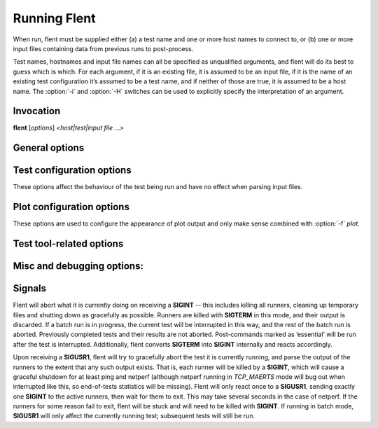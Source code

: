 Running Flent
=============

When run, flent must be supplied either (a) a test name and one or more host
names to connect to, or (b) one or more input files containing data from
previous runs to post-process.

Test names, hostnames and input file names can all be specified as unqualified
arguments, and flent will do its best to guess which is which. For each
argument, if it is an existing file, it is assumed to be an input file, if it is
the name of an existing test configuration it’s assumed to be a test name, and
if neither of those are true, it is assumed to be a host name. The :option:`-i`
and :option:`-H` switches can be used to explicitly specify the interpretation
of an argument.

Invocation
----------

**flent** [*options*\ ] *<host\|test\|input file* ...\ *>*



General options
---------------

.. option:: -o OUTPUT, --output=OUTPUT

   File to write processed output to (default standard out).

.. option:: -D DATA_DIR, --data-dir=DATA_DIR

   Directory to store data files in. Defaults to the current directory.

.. option:: -i INPUT, --input=INPUT

   File to read input from (instead of running tests). Input files can also be
   specified as unqualified arguments without using the :option:`-i` switch.

.. option:: -f FORMAT, --format=FORMAT

   Select output format (plot, csv, org\_table, stats). Default is no processed
   output (just writes the JSON data file).

.. option:: -p PLOT, --plot=PLOT

   Select which plot to output for the given test (implies :option:`-f` plot). Use the
   :option:`--list-plots` option to see available plots.

.. option:: -t TITLE, --title-extra=TITLE

   Text to add to plot title and data file name.

.. option:: -n NOTE, --note=NOTE

   Add arbitrary text as a note to be stored in the JSON data file (under the
   *NOTE* key in the metadata object).

.. option:: -r RCFILE, --rcfile=RCFILE

   Load configuration data from *RCFILE* (default *~/.flentrc*). See section
   below for information on the rc file format.

.. option:: -x, --extended-metadata

   Collect extended metadata and store it with the data file. May include
   details of your machine you don’t want to distribute; see the section on the
   data format below.

.. option:: --remote-metadata=HOSTNAME

   Collect extended metadata from a remote host. *HOSTNAME* is passed verbatim
   to ssh, so can include hosts specified in ~/.ssh/config. Note that gathering
   the data can take some time, since it involves executing several remote
   commands. This option can be specified multiple times and implies
   :option:`--extended-metadata`.

.. option:: --gui

   Run the flent GUI. All other options are used as defaults in the GUI, but can
   be changed once it is running. The GUI can also be started by running the
   :command:`flent-gui` binary. For more information on the GUI, see the
   :doc:`gui` section.

.. option:: --new-gui-instance

   Start a new GUI instance. Otherwise, flent will try to connect to an already
   running GUI instance and have that load any new data files specified as
   arguments. Implies :option:`--gui` when passed on the command line, but not when
   set in the rc file. Note that when multiple GUI instances are running, there
   is no guarantee as to which instance will get a subsequent open request (if
   run again without :option:`--new-gui-instance`).

.. option:: --gui-no-defer

   Normally, the GUI defers redrawing plots until they are needed to avoid
   redrawing all open plots every time an option changes. This switch turns off
   that optimisation in favour of always redrawing everything straight away.
   This is useful when loading a bunch of plots from the command line and then
   wanting to flip through them without drawing delay.

.. option:: -b BATCH_NAME, --batch-name=BATCH_NAME

   Run test batch BATCH\_NAME (must be specified in a batch file loaded by the
   :option:`--batch-file` option). Can be supplied multiple times.

.. option:: -B BATCH_FILE, --batch-file=BATCH_FILE

   Load batch file BATCH_FILE. Can be specified multiple times, in which case
   the files will be combined (with identically-named sections being overridden
   by later files). See appropriate section below for an explanation of the
   batch file format.

.. option:: --batch-override=key=value

   Override parameter ’key’ in the batch config and set it to ’value’. The key
   name will be case folded to lower case. Can be specified multiple times.

.. option:: --batch-dry-run

   Dry batch run. Prints what would be done, but doesn’t actually run any tests.

.. option:: --batch-verbose

   Be verbose during batch run: Print all commands executed.

.. option:: --batch-no-shuffle

   Do not randomise the order of test runs within each batch.

.. option:: --batch-repetitions=REPETITIONS

   Shorthand for :option:`--batch-override` ``'repetitions=REPETITIONS’``.

.. option:: --batch-title=TITLE

   Shorthand for :option:`--batch-override` ``'batch_title=TITLE’``.

.. option:: --batch-resume=DIR

   Try to resume a previously interrupted batch run. The argument is the
   top-level output directory from the previous run.

   This will attempt to find a data file in the resume directory and load the
   BATCH_TIME from the previous run from that and continue. The assumption is
   that the output directory and filenames are generated from the batch time, so
   that they will match with the previous run when the same time is used. Then,
   tests for which data files already exist will be skipped on this run. If the
   rest of the batch invocation is different from the one being resumed, results
   may not be what you want.

   There's a check to ensure that the generated output path is a subdirectory of
   the resume directory, and the whole run will be aborted if it isn't.

Test configuration options
--------------------------

These options affect the behaviour of the test being run and have no effect when
parsing input files.

.. option :: -H HOST, --host=HOST

   Host to connect to for tests. For tests that support it, multiple hosts can
   be specified by supplying this option multiple times. Hosts can also be
   specified as unqualified arguments; this parameter guarantees that the
   argument be interpreted as a host name (rather than being subject to
   auto-detection between input files, hostnames and test names).

.. option:: --local-bind=IP

   Local hostname or IP address to bind to (for test tools that support this).
   Can be specified multiple times for tests that connect to more than one host;
   if it is, it must be specified as many times as there are hosts.

.. option:: --remote-host=idx=HOSTNAME

   A remote hostname to connect to when starting a test. The idx is the runner
   index, which is assigned sequentially to each *runner* (and so it is *not*
   the same as the sequence of hostnames). Look for the 'IDX' key in SERIES_META
   for a test get the idx used here, but note that the idx assignment depends on
   the exact arguments to the test.

   This works by simply prepending 'ssh HOSTNAME' to the runner command, so it
   relies on the same binaries being in the same places on both machines, and
   won't work for all runners.

   This option can be specified multiple times to have multiple runners run on
   remote hosts.

.. option:: -l LENGTH, --length=LENGTH

   Base test length (some tests may add some time to this).

.. option:: -s STEP_SIZE, --step-size=STEP_SIZE

   Measurement data point step size.

.. option:: -d DELAY, --delay=DELAY

   Number of seconds to delay parts of test (such as bandwidth loaders).

.. option:: -4, --ipv4

   Use IPv4 for tests (some tests may ignore this).

.. option:: -6, --ipv6

   Use IPv6 for tests (some tests may ignore this).

.. option:: --socket-timeout=SOCKET_TIMEOUT

   Socket timeout (in seconds) used for UDP delay measurement, to prevent stalls
   on packet loss. Only enabled if the installed netperf version is detected to
   support this (requires SVN version of netperf).

   For the default value, see the output of flent :option:`-h`. The value of
   this parameter is an implicit upper bound on how long a round-trip time that
   can be measured. As such you may need to adjust it if you are experiencing
   latency above the default value. Set to 0 to disable.

.. option:: --test-parameter=key=value

   Arbitrary test parameter in key=value format. Key will be case folded to
   lower case. The values are stored with the results metadata, and so can be
   used for storing arbitrary information relevant for a particular test run.

   In addition to serving as simple metadata, the test parameters can also
   affect the behaviour of some test configurations. See the :doc:`tests`
   section for information on these.

   This option can be specified multiple times to set multiple test parameters.

.. option:: --swap-up-down

   Switch upstream and downstream directions for data transfer. This means that
   ’upload’ will become ’download’ and vice versa. Works by exchanging netperf
   ``TCP_MAERTS`` and ``TCP_STREAM`` parameters, so only works for tests that employ
   these as their data transfer, and only for the TCP streams.

.. option:: --socket-stats

    Parse socket stats during test. This will capture and parse socket
    statistics for all TCP upload flows during a test, adding TCP cwnd and RTT
    values to the test data. Requires the 'ss' utility to be present on the
    system, and can fail if there are too many simultaneous upload flows; which
    is why this option is not enabled by default.

Plot configuration options
--------------------------

These options are used to configure the appearance of plot output and only make
sense combined with :option:`-f` *plot*.

.. option:: --label-x=LABEL
.. option:: --label-y=LABEL

   Override the figure axis labels. Can be specified twice, corresponding to
   figures with multiple axes.

.. option:: -I, --invert-latency-y

   Invert latency data series axis (typically the Y-axis), making plots show
   ’better' values upwards.

.. option:: -z, --zero-y

   Always start Y axis of plot at zero, instead of autoscaling the axis.
   Autoscaling is still enabled for the upper bound. This also disables log
   scale if enabled.

.. option:: --log-scale={log2,log10}

   Use the specified logarithmic scale on plots.

.. option:: --norm-factor=FACTOR

   Data normalisation factor. Divide all data points by this value. Can be
   specified multiple times, in which case each value corresponds to a data
   series.

.. option:: --bounds-x=BOUNDS
.. option:: --bounds-y=BOUNDS

   Specify bounds of the plot axes. If specifying one number, that will become
   the upper bound. Specify two numbers separated by a comma to specify both
   upper and lower bounds. To specify just the lower bound, add a comma
   afterwards. Can be specified twice, corresponding to figures with multiple
   axes.

.. option:: -S, --scale-mode

   Treat file names (except for the first one) passed as unqualified arguments
   as if passed as :option:`--scale-data` (default as if passed as
   :option:`--input`).

.. option:: --concatenate

   Concatenate multiple result sets into one data series. This means that each
   data file will have its time axis shifted by the preceding series duration
   and appended to the first data set specified. Only works for data sets from
   the same test, obviously.

.. option:: --absolute-time

   Plot data points with absolute UNIX time on the x-axis. This requires the
   absolute starting time for the test run to be stored in the data file, and so
   it won’t work with data files that predates this feature.

.. option:: --subplot-combine

   When plotting multiple data series, plot each one on a separate subplot
   instead of combining them into one plot. This mode is not supported for all
   plot types, and only works when :option:`--scale-mode` is disabled.

.. option:: --skip-missing-series

   Skip missing series entirely from bar plots, instead of leaving an empty
   space for it.

.. option:: --no-print-n

   Do not print the number of data points on combined plots. When using plot
   types that combines results from several test runs, the number of data series
   in each combined data point is normally added after the series name, (n=X)
   for X data series. This option turns that off.

.. option:: --no-annotation

   Exclude annotation with hostnames, time and test length from plots.

.. option:: --figure-note=NOTE, --fig-note=NOTE

   Add a note (arbitrary text) to the bottom-left of the figure.

.. option:: --no-title

   Exclude title from plots.

.. option:: --override-title=TITLE

   Override plot title with this string. Completely discards the configured
   title (from the test configuration), as well as the title stored in the data
   set, and replaces it with the value supplied here. This is useful to override
   the plot title *at the time of plotting*, for instance to add a title to an
   aggregate plot from several data series. When this parameter is specified,
   :option:`--no-title` has no effect.

.. option:: --no-labels

   Hides tick labels from box and bar plots.

.. option:: --no-markers

   Don’t use line markers to differentiate data series on plots.

.. option:: --no-legend

   Exclude legend from plots.

.. option:: --horizontal-legend

   Place a horizontal legend below the plot instead of a vertical one next to
   it. Doesn't always work well if there are too many items in the legend.

.. option:: --legend-title=LEGEND_TITLE

   Override legend title on plot.

.. option:: --legend-placement=LEGEND_PLACEMENT

   Control legend placement. Enabling this option will place the legend inside
   the plot at the specified location. Can be one of 'best', 'upper right',
   'upper left', 'lower left', 'lower right', 'right', 'center left', 'center
   right', 'lower center', 'upper center' or 'center'.

.. option:: --legend-columns=LEGEND_COLUMNS
    Set the number of columns in the legend.

.. option:: --reverse-legend

   Reverse the order of items in the legend. This can be useful to make the
   legend order match the data series in some cases.

.. option:: --filter-legend

   Filter legend labels by removing the longest common substring from all
   entries. This is not particularly smart, so use with care.

.. option:: --replace-legend=src=dest

   Replace 'src' with 'dst' in legends. Can be specified multiple times.

.. option:: --filter-regexp=REGEXP

   Filter the plot legend by the supplied regular expression. Note that for
   combining several plot results, the regular expression is also applied before
   the grouping logic, meaning that a too wide filter can mess up the grouping.

.. option:: --override-label=LABEL

   Override dataset label. Can be specified multiple times when multiple
   datasets are being plotted, in which case the order of labels corresponds to
   the order of datasets.

   Like :option:`--override-title`, this is applied *at the time of plotting*.

.. option:: --filter-series=SERIES

   Filter out specified series from plot. Can be specified multiple times.

.. option:: --split-group=LABEL

   Split data sets into groups when creating box plots. Specify this option
   multiple times to define the new groups; the value of each option is the
   group name.

   Say you're plotting nine datasets which are really testing two variables with
   three values each. In this case, it can be useful to have the box plot of the
   results be split into three parts (corresponding to the values of one
   variable) with each three boxes in each of them (corresponding to the values
   of the second variable). This option makes this possible; simply specify it
   three times with the labels to be used for the three groups.

   A constraint on this option is that the number of datasets being plotted must
   be divisible by the number of groups.

.. option:: --colours=COLOURS

   Comma-separated list of colours to be used for the plot colour cycle. Can be
   specified in any format understood by matplotlib (including HTML hex values
   prefixed with a #).

   Yes, this option uses British spelling. No, American spelling is not
   supported.

.. option:: --override-group-by=GROUP

   Override the ``group_by`` setting for combination plots. This is useful to,
   for instance, switch to splitting up combined data sets by batch run instead
   of by file name.

.. option:: --combine-save-dir=DIRNAME

   When doing a combination plot save the intermediate data to ``DIRNAME``. This
   can then be used for subsequent plotting to avoid having to load all the
   source data files again on each plot.

.. option:: --figure-width=FIG_WIDTH

   Figure width in inches. Used when saving plots to file and for default size
   of the interactive plot window.

.. option:: --figure-height=FIG_HEIGHT

   Figure height in inches. Used when saving plots to file and for default size
   of the interactive plot window.

.. option:: --figure-dpi=FIG_DPI

   Figure DPI. Used when saving plots to raster format files.

.. option:: --fallback-layout

   Use the fallback layout engine (tight_layout built in to matplotlib). Use
   this if text is cut off on saved figures. The downside to the fallback engine
   is that the size of the figure (as specified by :option:`--figure-width` and
   :option:`--figure-height`) is no longer kept constant.)

.. option:: --no-matplotlibrc

   Don’t load included matplotlibrc values. Use this if autodetection of custom
   matplotlibrc fails and flent is inadvertently overriding rc values.

.. option:: --no-hover-highlight

   Don't highlight data series on hover in interactive plot views. Use this if
   redrawing is too slow, or the highlighting is undesired for other reasons.

.. option:: --scale-data=SCALE_DATA

   Additional data files to consider when scaling the plot axes (for plotting
   several plots with identical axes). Note, this displays only the first data
   set, but with axis scaling taking into account the additional data sets. Can
   be supplied multiple times; see also :option:`--scale-mode`.


Test tool-related options
-------------------------
.. option:: --control-host=HOST

   Hostname for the test control connection (for test tools that support this).
   Default: First hostname of test target.

   When running tests that uses D-ITG as a test tool (such as the voip-\*
   tests), this switch controls where flent will look for the D-ITG control
   server (see section below on running tests with D-ITG). For Netperf-based
   tests, this option is passed to Netperf to control where to point the control
   connection. This is useful to, for instance, to run the control server
   communication over a separate control network so as to not interfere with
   test traffic.

   There is also a per-flow setting for this for tests that connect to multiple
   hosts; see the `control_hosts` test parameter in :doc:`tests`. If both are
   set, the per-flow setting takes precedence for those tests that use it.

.. option:: --control-local-bind=IP

   Local hostname or IP to bind control connection to (for test tools that
   support it; currently netperf). If not supplied, the value for
   :option:`--local-bind` will be used. Note that if this value is passed but
   :option:`--local-bind` is *not*, netperf will use the value specified here to
   bind the data connections to as well.

.. option:: --netperf-control-port=PORT

   Port for Netperf control server. Default: 12865.

.. option:: --ditg-control-port=PORT

   Port for D-ITG control server. Default: 8000.

.. option:: --ditg-control-secret=SECRET

   Secret for D-ITG control server authentication. Default: ’’.

.. option:: --http-getter-urllist=FILENAME

   When running HTTP tests, the http-getter tool is used to fetch URLs (see
   https://github.com/tohojo/http-getter). This option specifies the filename
   containing the list of HTTP URLs to get. Can also be a URL, which will then
   be downloaded as part of each test iteration. If not specified, this is set
   to http://<hostname>/filelist.txt where <hostname> is the first test
   hostname.

.. option:: --http-getter-dns-servers=DNS_SERVERS

   DNS servers to use for http-getter lookups. Format is
   host[:port][,host[:port]]... This option will only work if libcurl supports
   it (needs to be built with the ares resolver). Default is none (use the
   system resolver).

.. option:: --http-getter-timeout=MILLISECONDS

   Timeout for HTTP connections. Default is to use the test length.

.. option:: --http-getter-workers=NUMBER

   Number of workers to use for getting HTTP urls. Default is 4.

Misc and debugging options:
---------------------------

.. option::  -L LOG_FILE, --log-file=LOG_FILE

   Write debug log (test program output) to log file.

.. option:: --list-tests

   List available tests and exit.

.. option:: --list-plots

   List available plots for selected test and exit.

.. option:: -V, --version

   Show Flent version information and exit.

.. option:: -v, --verbose

   Enable verbose logging to console.

.. option:: -q, --quiet

   Disable normal logging to console (and only log warnings and errors).

.. option:: --debug-error

   Print full exception backtraces to console.

.. option:: -h, --help

   Show usage help message and exit.


Signals
-------

Flent will abort what it is currently doing on receiving a **SIGINT** -- this
includes killing all runners, cleaning up temporary files and shutting down as
gracefully as possible. Runners are killed with **SIGTERM** in this mode, and
their output is discarded. If a batch run is in progress, the current test will
be interrupted in this way, and the rest of the batch run is aborted. Previously
completed tests and their results are not aborted. Post-commands marked as
’essential’ will be run after the test is interrupted. Additionally, flent
converts **SIGTERM** into **SIGINT** internally and reacts accordingly.

Upon receiving a **SIGUSR1**, flent will try to gracefully abort the test it is
currently running, and parse the output of the runners to the extent that any
such output exists. That is, each runner will be killed by a **SIGINT**, which
will cause a graceful shutdown for at least ping and netperf (although netperf
running in *TCP_MAERTS* mode will bug out when interrupted like this, so
end-of-tests statistics will be missing). Flent will only react once to a
**SIGUSR1**, sending exactly one **SIGINT** to the active runners, then wait for
them to exit. This may take several seconds in the case of netperf. If the
runners for some reason fail to exit, flent will be stuck and will need to be
killed with **SIGINT**. If running in batch mode, **SIGUSR1** will only affect
the currently running test; subsequent tests will still be run.
